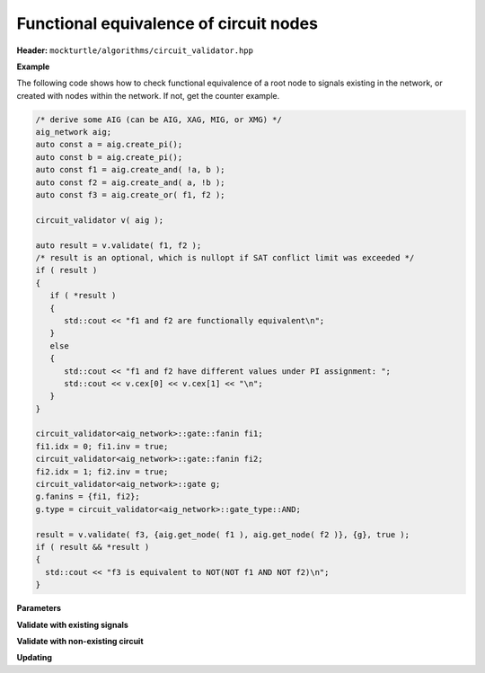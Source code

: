 Functional equivalence of circuit nodes
---------------------------------------

**Header:** ``mockturtle/algorithms/circuit_validator.hpp``

**Example**

The following code shows how to check functional equivalence of a root node to signals existing in the network, or created with nodes within the network. If not, get the counter example.

.. code-block:: c++

   /* derive some AIG (can be AIG, XAG, MIG, or XMG) */
   aig_network aig;
   auto const a = aig.create_pi();
   auto const b = aig.create_pi();
   auto const f1 = aig.create_and( !a, b );
   auto const f2 = aig.create_and( a, !b );
   auto const f3 = aig.create_or( f1, f2 );

   circuit_validator v( aig );

   auto result = v.validate( f1, f2 );
   /* result is an optional, which is nullopt if SAT conflict limit was exceeded */
   if ( result )
   {
      if ( *result )
      {
         std::cout << "f1 and f2 are functionally equivalent\n";
      }
      else
      {
         std::cout << "f1 and f2 have different values under PI assignment: ";
         std::cout << v.cex[0] << v.cex[1] << "\n";
      }
   }

   circuit_validator<aig_network>::gate::fanin fi1;
   fi1.idx = 0; fi1.inv = true;
   circuit_validator<aig_network>::gate::fanin fi2;
   fi2.idx = 1; fi2.inv = true;
   circuit_validator<aig_network>::gate g;
   g.fanins = {fi1, fi2};
   g.type = circuit_validator<aig_network>::gate_type::AND;

   result = v.validate( f3, {aig.get_node( f1 ), aig.get_node( f2 )}, {g}, true );
   if ( result && *result )
   {
     std::cout << "f3 is equivalent to NOT(NOT f1 AND NOT f2)\n";
   }

**Parameters**

.. doxygenstruct:: mockturtle::validator_params
   :members:

**Validate with existing signals**

.. doxygenfunction:: mockturtle::circuit_validator::validate( signal const&, signal const& )
.. doxygenfunction:: mockturtle::circuit_validator::validate( node const&, signal const& )
.. doxygenfunction:: mockturtle::circuit_validator::validate( signal const&, bool )
.. doxygenfunction:: mockturtle::circuit_validator::validate( node const&, bool )

**Validate with non-existing circuit**

.. doxygenfunction:: mockturtle::circuit_validator::validate( signal const&, std::vector<node> const&, std::vector<gate> const&, bool )
.. doxygenfunction:: mockturtle::circuit_validator::validate( node const&, std::vector<node> const&, std::vector<gate> const&, bool )
.. doxygenfunction:: mockturtle::circuit_validator::validate( signal const&, iterator_type, iterator_type, std::vector<gate> const&, bool )
.. doxygenfunction:: mockturtle::circuit_validator::validate( node const&, iterator_type, iterator_type, std::vector<gate> const&, bool )

.. doxygenstruct:: mockturtle::circuit_validator::gate
   :members: fanins, type
.. doxygenstruct:: mockturtle::circuit_validator::gate::fanin
   :members: idx, inv

**Updating**

.. doxygenfunction:: mockturtle::circuit_validator::add_node
.. doxygenfunction:: mockturtle::circuit_validator::update
